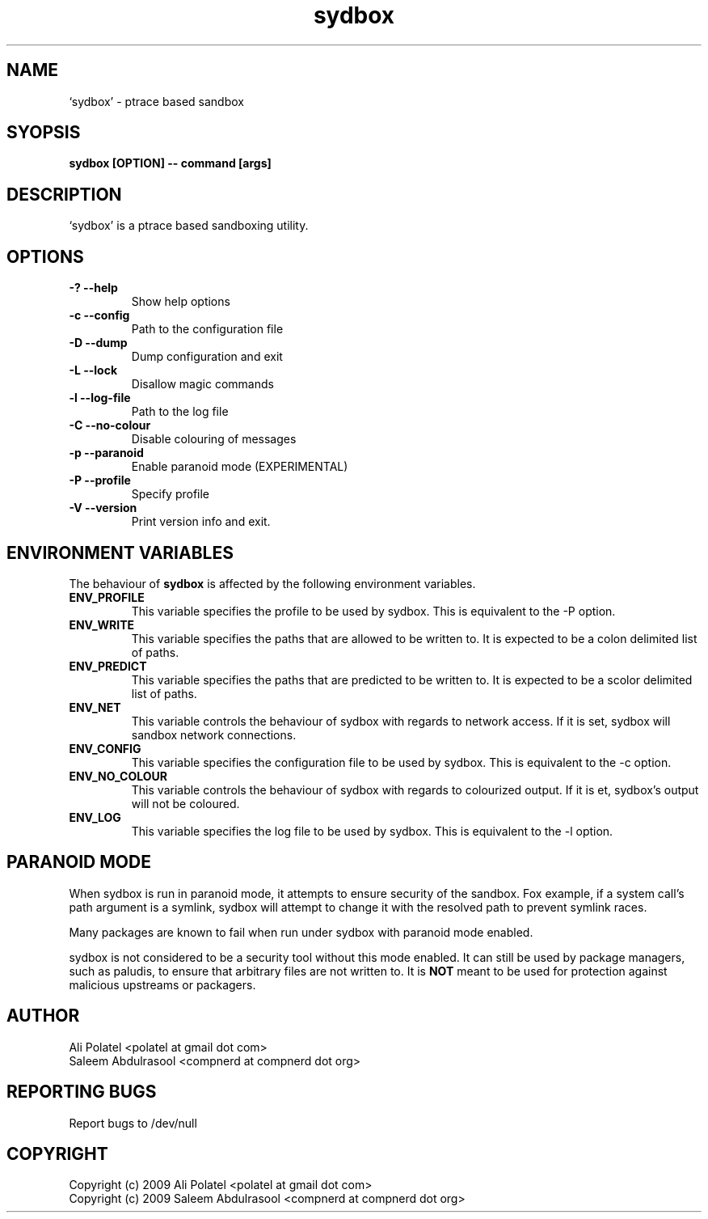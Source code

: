 .\" Process this file with
.\" groff -man -Tascii sydbox.1
.\"
.TH sydbox 1 1 "User Manuals"
.SH NAME
`sydbox' - ptrace based sandbox
.Nm sydbox
.Nd ptrace based sandbox
.SH SYOPSIS
.B sydbox [OPTION] -- command [args]
.SH DESCRIPTION
`sydbox' is a ptrace based sandboxing utility.
.SH OPTIONS
.TP
.B \-? --help
Show help options
.TP
.B \-c --config
Path to the configuration file
.TP
.B \-D --dump
Dump configuration and exit
.TP
.B \-L --lock
Disallow magic commands
.TP
.B \-l --log-file
Path to the log file
.TP
.B \-C --no-colour
Disable colouring of messages
.TP
.B \-p --paranoid
Enable paranoid mode (EXPERIMENTAL)
.TP
.B \-P --profile
Specify profile
.TP
.B \-V --version
Print version info and exit.
.SH "ENVIRONMENT VARIABLES"
The behaviour of
.B sydbox
is affected by the following environment variables.
.TP
.B ENV_PROFILE
This variable specifies the profile to be used by sydbox.  This is equivalent to
the -P option.
.TP
.B ENV_WRITE
This variable specifies the paths that are allowed to be written to.  It is
expected to be a colon delimited list of paths.
.TP
.B ENV_PREDICT
This variable specifies the paths that are predicted to be written to.  It is
expected to be a scolor delimited list of paths.
.TP
.B ENV_NET
This variable controls the behaviour of sydbox with regards to network access.
If it is set, sydbox will sandbox network connections.
.TP
.B ENV_CONFIG
This variable specifies the configuration file to be used by sydbox.  This is
equivalent to the -c option.
.TP
.B ENV_NO_COLOUR
This variable controls the behaviour of sydbox with regards to colourized
output.  If it is et, sydbox's output will not be coloured.
.TP
.B ENV_LOG
This variable specifies the log file to be used by sydbox.  This is equivalent
to the -l option.
.SH PARANOID MODE
.P
When sydbox is run in paranoid mode, it attempts to ensure security of the
sandbox.  Fox example, if a system call's path argument is a symlink, sydbox
will attempt to change it with the resolved path to prevent symlink races.
.P
Many packages are known to fail when run under sydbox with paranoid mode
enabled.
.P
sydbox is not considered to be a security tool without this mode enabled.  It
can still be used by package managers, such as paludis, to ensure that arbitrary
files are not written to.  It is
.BI NOT
meant to be used for protection against malicious upstreams or packagers.
.SH AUTHOR
Ali Polatel <polatel at gmail dot com>
.br
Saleem Abdulrasool <compnerd at compnerd dot org>
.SH REPORTING BUGS
Report bugs to /dev/null
.SH COPYRIGHT
Copyright (c) 2009 Ali Polatel <polatel at gmail dot com>
.br
Copyright (c) 2009 Saleem Abdulrasool <compnerd at compnerd dot org>

